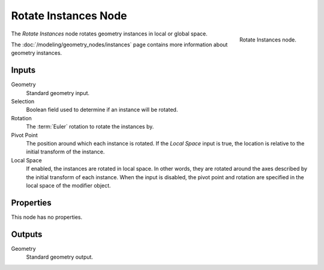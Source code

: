 .. index:: Geometry Nodes; Rotate Instances
.. _bpy.types.GeometryNodeRotateInstances:

*********************
Rotate Instances Node
*********************

.. figure:: /images/node-types_GeometryNodeRotateInstances.webp
   :align: right
   :alt: Rotate Instances node.

   Rotate Instances node.

The *Rotate Instances* node rotates geometry instances in local or global space.

The :doc:`/modeling/geometry_nodes/instances` page contains more information about geometry instances.


Inputs
======

Geometry
   Standard geometry input.

Selection
   Boolean field used to determine if an instance will be rotated.

Rotation
   The :term:`Euler` rotation to rotate the instances by.

Pivot Point
   The position around which each instance is rotated. If the *Local Space* input is true,
   the location is relative to the initial transform of the instance.

Local Space
   If enabled, the instances are rotated in local space. In other words,
   they are rotated around the axes described by the initial transform of each instance.
   When the input is disabled, the pivot point and rotation are specified in
   the local space of the modifier object.


Properties
==========

This node has no properties.


Outputs
=======

Geometry
   Standard geometry output.

